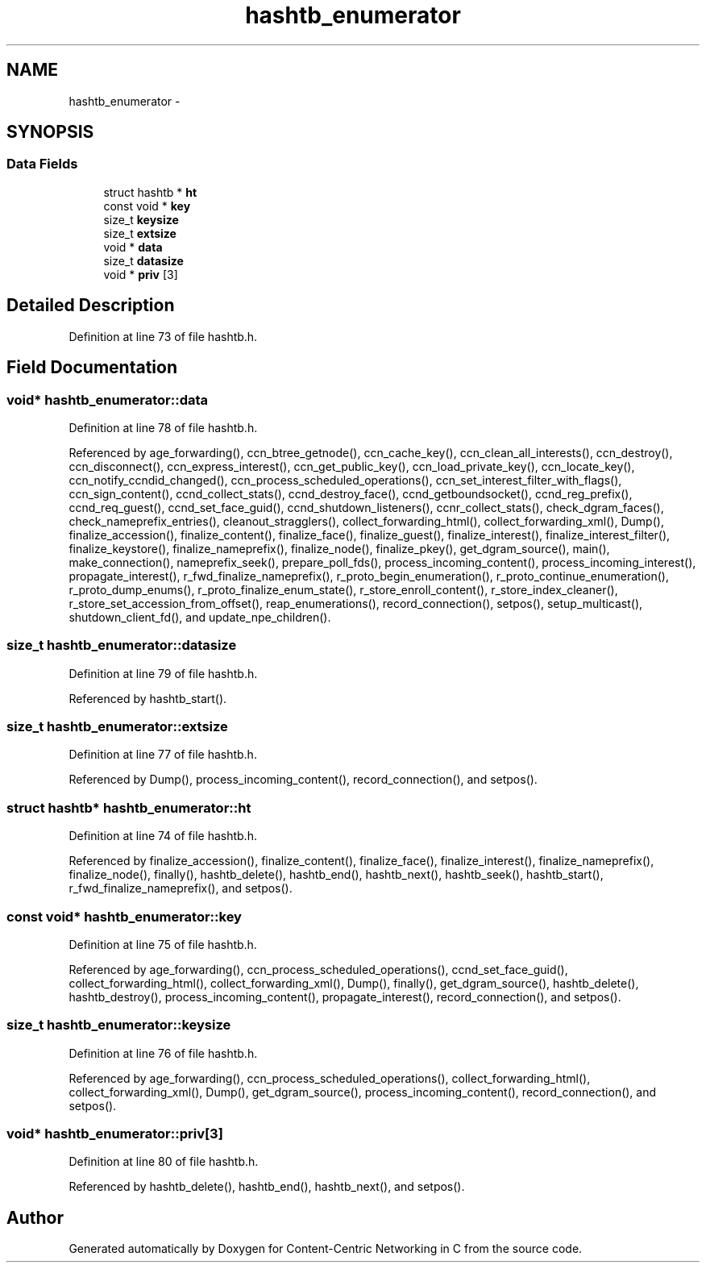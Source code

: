 .TH "hashtb_enumerator" 3 "4 Feb 2013" "Version 0.7.1" "Content-Centric Networking in C" \" -*- nroff -*-
.ad l
.nh
.SH NAME
hashtb_enumerator \- 
.SH SYNOPSIS
.br
.PP
.SS "Data Fields"

.in +1c
.ti -1c
.RI "struct hashtb * \fBht\fP"
.br
.ti -1c
.RI "const void * \fBkey\fP"
.br
.ti -1c
.RI "size_t \fBkeysize\fP"
.br
.ti -1c
.RI "size_t \fBextsize\fP"
.br
.ti -1c
.RI "void * \fBdata\fP"
.br
.ti -1c
.RI "size_t \fBdatasize\fP"
.br
.ti -1c
.RI "void * \fBpriv\fP [3]"
.br
.in -1c
.SH "Detailed Description"
.PP 
Definition at line 73 of file hashtb.h.
.SH "Field Documentation"
.PP 
.SS "void* \fBhashtb_enumerator::data\fP"
.PP
Definition at line 78 of file hashtb.h.
.PP
Referenced by age_forwarding(), ccn_btree_getnode(), ccn_cache_key(), ccn_clean_all_interests(), ccn_destroy(), ccn_disconnect(), ccn_express_interest(), ccn_get_public_key(), ccn_load_private_key(), ccn_locate_key(), ccn_notify_ccndid_changed(), ccn_process_scheduled_operations(), ccn_set_interest_filter_with_flags(), ccn_sign_content(), ccnd_collect_stats(), ccnd_destroy_face(), ccnd_getboundsocket(), ccnd_reg_prefix(), ccnd_req_guest(), ccnd_set_face_guid(), ccnd_shutdown_listeners(), ccnr_collect_stats(), check_dgram_faces(), check_nameprefix_entries(), cleanout_stragglers(), collect_forwarding_html(), collect_forwarding_xml(), Dump(), finalize_accession(), finalize_content(), finalize_face(), finalize_guest(), finalize_interest(), finalize_interest_filter(), finalize_keystore(), finalize_nameprefix(), finalize_node(), finalize_pkey(), get_dgram_source(), main(), make_connection(), nameprefix_seek(), prepare_poll_fds(), process_incoming_content(), process_incoming_interest(), propagate_interest(), r_fwd_finalize_nameprefix(), r_proto_begin_enumeration(), r_proto_continue_enumeration(), r_proto_dump_enums(), r_proto_finalize_enum_state(), r_store_enroll_content(), r_store_index_cleaner(), r_store_set_accession_from_offset(), reap_enumerations(), record_connection(), setpos(), setup_multicast(), shutdown_client_fd(), and update_npe_children().
.SS "size_t \fBhashtb_enumerator::datasize\fP"
.PP
Definition at line 79 of file hashtb.h.
.PP
Referenced by hashtb_start().
.SS "size_t \fBhashtb_enumerator::extsize\fP"
.PP
Definition at line 77 of file hashtb.h.
.PP
Referenced by Dump(), process_incoming_content(), record_connection(), and setpos().
.SS "struct hashtb* \fBhashtb_enumerator::ht\fP"
.PP
Definition at line 74 of file hashtb.h.
.PP
Referenced by finalize_accession(), finalize_content(), finalize_face(), finalize_interest(), finalize_nameprefix(), finalize_node(), finally(), hashtb_delete(), hashtb_end(), hashtb_next(), hashtb_seek(), hashtb_start(), r_fwd_finalize_nameprefix(), and setpos().
.SS "const void* \fBhashtb_enumerator::key\fP"
.PP
Definition at line 75 of file hashtb.h.
.PP
Referenced by age_forwarding(), ccn_process_scheduled_operations(), ccnd_set_face_guid(), collect_forwarding_html(), collect_forwarding_xml(), Dump(), finally(), get_dgram_source(), hashtb_delete(), hashtb_destroy(), process_incoming_content(), propagate_interest(), record_connection(), and setpos().
.SS "size_t \fBhashtb_enumerator::keysize\fP"
.PP
Definition at line 76 of file hashtb.h.
.PP
Referenced by age_forwarding(), ccn_process_scheduled_operations(), collect_forwarding_html(), collect_forwarding_xml(), Dump(), get_dgram_source(), process_incoming_content(), record_connection(), and setpos().
.SS "void* \fBhashtb_enumerator::priv\fP[3]"
.PP
Definition at line 80 of file hashtb.h.
.PP
Referenced by hashtb_delete(), hashtb_end(), hashtb_next(), and setpos().

.SH "Author"
.PP 
Generated automatically by Doxygen for Content-Centric Networking in C from the source code.
